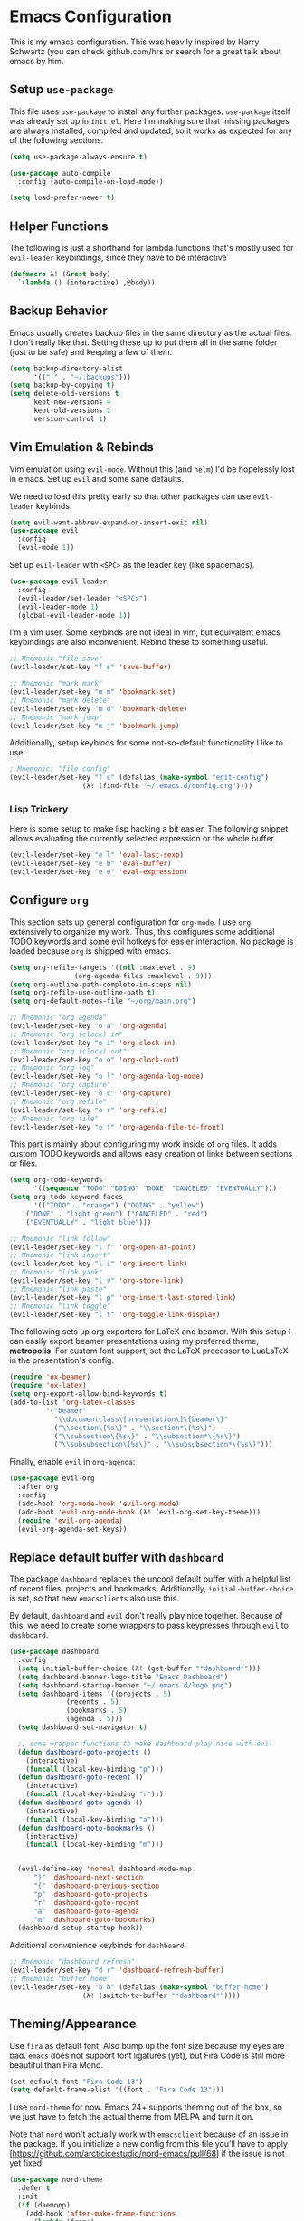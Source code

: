 * Emacs Configuration

  This is my emacs configuration. This was heavily inspired by Harry
  Schwartz (you can check github.com/hrs or search for a great talk
  about emacs by him.

** Setup =use-package=

   This file uses =use-package= to install any further
   packages. =use-package= itself was already set up in
   =init.el=. Here I'm making sure that missing packages are always
   installed, compiled and updated, so it works as expected for any of
   the following sections.

   #+BEGIN_SRC emacs-lisp
(setq use-package-always-ensure t)

(use-package auto-compile
  :config (auto-compile-on-load-mode))

(setq load-prefer-newer t)
   #+END_SRC

** Helper Functions

   The following is just a shorthand for lambda functions that's
   mostly used for =evil-leader= keybindings, since they have to be
   interactive

   #+BEGIN_SRC emacs-lisp
(defmacro λ! (&rest body)
  `(lambda () (interactive) ,@body))
   #+END_SRC

** Backup Behavior

   Emacs usually creates backup files in the same directory as the
   actual files.  I don't really like that. Setting these up to put
   them all in the same folder (just to be safe) and keeping a few of
   them.

   #+BEGIN_SRC emacs-lisp
(setq backup-directory-alist
      '(("." . "~/.backups")))
(setq backup-by-copying t)
(setq delete-old-versions t
      kept-new-versions 4
      kept-old-versions 2
      version-control t)
   #+END_SRC

** Vim Emulation & Rebinds

   Vim emulation using =evil-mode=. Without this (and =helm=) I'd be
   hopelessly lost in emacs. Set up =evil= and some sane defaults.

   We need to load this pretty early so that other packages can use
   =evil-leader= keybinds.

   #+BEGIN_SRC emacs-lisp
(setq evil-want-abbrev-expand-on-insert-exit nil)
(use-package evil
  :config
  (evil-mode 1))
   #+END_SRC

   Set up =evil-leader= with =<SPC>= as the leader key (like
   spacemacs).

   #+BEGIN_SRC emacs-lisp
(use-package evil-leader
  :config
  (evil-leader/set-leader "<SPC>")
  (evil-leader-mode 1)
  (global-evil-leader-mode 1))
   #+END_SRC

   I'm a vim user. Some keybinds are not ideal in vim, but equivalent
   emacs keybindings are also inconvenient. Rebind these to something
   useful.

   #+BEGIN_SRC emacs-lisp
;; Mnemonic "file save"
(evil-leader/set-key "f s" 'save-buffer)

;; Mnemonic "mark mark"
(evil-leader/set-key "m m" 'bookmark-set)
;; Mnemonic "mark delete"
(evil-leader/set-key "m d" 'bookmark-delete)
;; Mnemonic "mark jump"
(evil-leader/set-key "m j" 'bookmark-jump)
   #+END_SRC

   Additionally, setup keybinds for some not-so-default functionality
   I like to use:

   #+BEGIN_SRC emacs-lisp
; Mnemonic: "file config"
(evil-leader/set-key "f c" (defalias (make-symbol "edit-config")
			      (λ! (find-file "~/.emacs.d/config.org"))))
   #+END_SRC

*** Lisp Trickery

    Here is some setup to make lisp hacking a bit easier. The following
    snippet allows evaluating the currently selected expression or the
    whole buffer.

    #+BEGIN_SRC emacs-lisp
(evil-leader/set-key "e l" 'eval-last-sexp)
(evil-leader/set-key "e b" 'eval-buffer)
(evil-leader/set-key "e e" 'eval-expression)
    #+END_SRC

** Configure =org=

   This section sets up general configuration for =org-mode=. I use
   =org= extensively to organize my work. Thus, this configures some
   additional TODO keywords and some evil hotkeys for easier
   interaction. No package is loaded because =org= is shipped with
   emacs.

   #+BEGIN_SRC emacs-lisp
(setq org-refile-targets '((nil :maxlevel . 9)
				(org-agenda-files :maxlevel . 9)))
(setq org-outline-path-complete-in-steps nil)
(setq org-refile-use-outline-path t)
(setq org-default-notes-file "~/org/main.org")

;; Mnemonic "org agenda"
(evil-leader/set-key "o a" 'org-agenda)
;; Mnemonic "org (clock) in"
(evil-leader/set-key "o i" 'org-clock-in)
;; Mnemonic "org (clock) out"
(evil-leader/set-key "o o" 'org-clock-out)
;; Mnemonic "org log"
(evil-leader/set-key "o l" 'org-agenda-log-mode)
;; Mnemonic "org capture"
(evil-leader/set-key "o c" 'org-capture)
;; Mnemonic "org refile"
(evil-leader/set-key "o r" 'org-refile)
;; Mnemonic "org file"
(evil-leader/set-key "o f" 'org-agenda-file-to-front)
   #+END_SRC

   This part is mainly about configuring my work inside of =org=
   files. It adds custom TODO keywords and allows easy creation of
   links between sections or files.

   #+BEGIN_SRC emacs-lisp
(setq org-todo-keywords
      '((sequence "TODO" "DOING" "DONE" "CANCELED" "EVENTUALLY")))
(setq org-todo-keyword-faces
      '(("TODO" . "orange") ("DOING" . "yellow")
	("DONE" . "light green") ("CANCELED" . "red")
	("EVENTUALLY" . "light blue")))

;; Mnemonic "link follow"
(evil-leader/set-key "l f" 'org-open-at-point)
;; Mnemonic "link insert"
(evil-leader/set-key "l i" 'org-insert-link)
;; Mnemonic "link yank"
(evil-leader/set-key "l y" 'org-store-link)
;; Mnemonic "link paste"
(evil-leader/set-key "l p" 'org-insert-last-stored-link)
;; Mnemonic "link toggle"
(evil-leader/set-key "l t" 'org-toggle-link-display)
   #+END_SRC

   The following sets up org exporters for LaTeX and beamer. With this
   setup I can easily export beamer presentations using my preferred
   theme, *metropolis*. For custom font support, set the LaTeX
   processor to LuaLaTeX in the presentation's config.

   #+BEGIN_SRC emacs-lisp
(require 'ox-beamer)
(require 'ox-latex)
(setq org-export-allow-bind-keywords t)
(add-to-list 'org-latex-classes
	     '("beamer"
	       "\\documentclass\[presentation\]\{beamer\}"
	       ("\\section\{%s\}" . "\\section*\{%s\}")
	       ("\\subsection\{%s\}" . "\\subsection*\{%s\}")
	       ("\\subsubsection\{%s\}" . "\\subsubsection*\{%s\}")))
   #+END_SRC

   Finally, enable =evil= in =org-agenda=:

   #+BEGIN_SRC emacs-lisp
(use-package evil-org
  :after org
  :config
  (add-hook 'org-mode-hook 'evil-org-mode)
  (add-hook 'evil-org-mode-hook (λ! (evil-org-set-key-theme)))
  (require 'evil-org-agenda)
  (evil-org-agenda-set-keys))
   #+END_SRC

** Replace default buffer with =dashboard=

   The package =dashboard= replaces the uncool default buffer with a
   helpful list of recent files, projects and bookmarks. Additionally,
   =initial-buffer-choice= is set, so that new =emacsclients= also use
   this.

   By default, =dashboard= and =evil= don't really play nice
   together. Because of this, we need to create some wrappers to pass
   keypresses through =evil= to =dashboard=.

   #+BEGIN_SRC emacs-lisp
(use-package dashboard
  :config
  (setq initial-buffer-choice (λ! (get-buffer "*dashboard*")))
  (setq dashboard-banner-logo-title "Emacs Dashboard")
  (setq dashboard-startup-banner "~/.emacs.d/logo.png")
  (setq dashboard-items '((projects . 5)
			  (recents . 5)
			  (bookmarks . 5)
			  (agenda . 5)))
  (setq dashboard-set-navigator t)

  ;; some wrapper functions to make dashboard play nice with evil
  (defun dashboard-goto-projects ()
    (interactive)
    (funcall (local-key-binding "p")))
  (defun dashboard-goto-recent ()
    (interactive)
    (funcall (local-key-binding "r")))
  (defun dashboard-goto-agenda ()
    (interactive)
    (funcall (local-key-binding "a")))
  (defun dashboard-goto-bookmarks ()
    (interactive)
    (funcall (local-key-binding "m")))


  (evil-define-key 'normal dashboard-mode-map
      "}" 'dashboard-next-section
      "{" 'dashboard-previous-section
      "p" 'dashboard-goto-projects
      "r" 'dashboard-goto-recent
      "a" 'dashboard-goto-agenda
      "m" 'dashboard-goto-bookmarks)
  (dashboard-setup-startup-hook))
   #+END_SRC

   Additional convenience keybinds for =dashboard=.

   #+BEGIN_SRC emacs-lisp
;; Mnemonic "dashboard refresh"
(evil-leader/set-key "d r" 'dashboard-refresh-buffer)
;; Mnemonic "buffer home"
(evil-leader/set-key "b h" (defalias (make-symbol "buffer-home")
			      (λ! (switch-to-buffer "*dashboard*"))))
   #+END_SRC

** Theming/Appearance

   Use =fira= as default font. Also bump up the font size because my
   eyes are bad. =emacs= does not support font ligatures (yet), but 
   Fira Code is still more beautiful than Fira Mono.

   #+BEGIN_SRC emacs-lisp
(set-default-font "Fira Code 13")
(setq default-frame-alist '((font . "Fira Code 13")))
   #+END_SRC

   I use =nord-theme= for now. Emacs 24+ supports theming out of the
   box, so we just have to fetch the actual theme from MELPA and turn
   it on.

   Note that =nord= won't actually work with =emacsclient= because of
   an issue in the package. If you initialize a new config from this
   file you'll have to apply
   [https://github.com/arcticicestudio/nord-emacs/pull/68] if the
   issue is not yet fixed.

   #+BEGIN_SRC emacs-lisp
(use-package nord-theme
  :defer t
  :init
  (if (daemonp)
    (add-hook 'after-make-frame-functions
      (lambda (frame)
	(load-theme 'nord t)))
    (load-theme 'nord t)))
   #+END_SRC

   Next, load in the =powerline= from =spacemacs= as well.

   #+BEGIN_SRC emacs-lisp
(use-package spaceline
  :config
  (spaceline-spacemacs-theme))
   #+END_SRC

   I don't like/need things like the menu bars and scroll bars. Also
   set buffers to be slightly transparent by default.

   #+BEGIN_SRC emacs-lisp
(tool-bar-mode 0)
(menu-bar-mode 0)
(scroll-bar-mode -1)
(set-window-scroll-bars (minibuffer-window) nil nil)

(set-frame-parameter (selected-frame) 'alpha '(95 . 75))
(add-to-list 'default-frame-alist '(alpha . (95 . 75)))
   #+END_SRC

*** Linum Mode

    Always show line numbers, except in org mode where the folding
    breaks.

    #+BEGIN_SRC emacs-lisp
(setq linum-format "%d ")
(global-linum-mode)
(add-hook 'org-mode-hook (λ! (linum-mode 0)))
    #+END_SRC

    Set up a toggle to hide/show line numbers:

    #+BEGIN_SRC emacs-lisp

;; Mnemonic "toggle linum"
(evil-leader/set-key "t l" 'linum-mode)
    #+END_SRC

** Window Management

   First of all, use spacemacs's =winum= to get numbered windows for
   easy switching, then bind =<Leader> {n}= to
   =winum-select-window-{n}=. Please tell me if that can be done more
   elegantly.

   #+BEGIN_SRC emacs-lisp
(use-package winum
  :config
  (evil-leader/set-key "1" 'winum-select-window-1)
  (evil-leader/set-key "2" 'winum-select-window-2)
  (evil-leader/set-key "3" 'winum-select-window-3)
  (evil-leader/set-key "4" 'winum-select-window-4)
  (evil-leader/set-key "5" 'winum-select-window-5)
  (evil-leader/set-key "6" 'winum-select-window-6)
  (evil-leader/set-key "7" 'winum-select-window-7)
  (evil-leader/set-key "8" 'winum-select-window-8)
  (evil-leader/set-key "9" 'winum-select-window-9)
  (setq winum-auto-setup-mode-line nil)
  (winum-mode 1))
   #+END_SRC

   Additionally, allow splitting windows using =w /= and =w -= . These
   windows will be automatically numbered by =winum= anyway.

   #+BEGIN_SRC emacs-lisp
(evil-leader/set-key "w /" 'split-window-right)
(evil-leader/set-key "w -" 'split-window-below)
   #+END_SRC

   Delete current window with =w d= and allow switching buffers with
   =b p= and =b n=. Delete buffers with =b d=.

   #+BEGIN_SRC emacs-lisp
(evil-leader/set-key "w d" 'evil-window-delete)

(evil-leader/set-key "b p" 'evil-prev-buffer)
(evil-leader/set-key "b n" 'evil-next-buffer)
(evil-leader/set-key "b d" 'evil-delete-buffer)
   #+END_SRC

** =eshell=

   =eshell= is a built-in shell + terminal emulator that works
   okay-ish cross-platform (I use this config on Windows and Linux
   systems). Since it also works well with =evil= out of the box we
   only set up some keybinds here.

   #+BEGIN_SRC emacs-lisp
;; Mnemonic "shell open"
(evil-leader/set-key "s o" 'eshell)
   #+END_SRC

** Navigation with =helm= and =which-key=

   Load in =helm=, a great framework for incremental completion,
   then, as always, set up keybinds with =evil=.

   #+BEGIN_SRC emacs-lisp
(use-package helm
  :config
  (evil-leader/set-key "<SPC>" 'helm-M-x)
  (evil-leader/set-key "f f" 'helm-find-files)
  (evil-leader/set-key "f r" 'helm-recentf)
  (evil-leader/set-key "b b" 'helm-mini)
  (setq helm-ff-skip-boring-files t)
  (customize-set-variable 'helm-boring-file-regexp-list (cons "^\\..+" helm-boring-file-regexp-list))
  (helm-mode 1))
   #+END_SRC

   Also get =helm-descbinds=, which allows to search for keybinds
   using =C-h=.

   #+BEGIN_SRC emacs-lisp
(use-package helm-descbinds
  :config
  (helm-descbinds-mode))
   #+END_SRC

   =which-key= uses the minibuffer to interactively drill down into
   keybinds. Neato!

   #+BEGIN_SRC emacs-lisp
(use-package which-key
  :config
  (which-key-mode))
   #+END_SRC

** Projects with =projectile= and =magit=

   Projectile allows convenient features like fuzzy file search or
   grepping on files within a project. Projects can either be
   version-controlled folders or folders manually marked by a
   =.projectile= file.

   #+BEGIN_SRC emacs-lisp
(use-package projectile
  :config
  (setq projectile-completion-system 'helm)
  (setq projectile-indexing-method 'alien))

(use-package helm-projectile
  :config
  (evil-leader/set-key "p f" 'helm-projectile-find-file)
  (evil-leader/set-key "p e" 'projectile-mode)
  (helm-projectile-on)
  (projectile-mode +1))

(use-package ag)
(use-package helm-ag
  :config
  (evil-leader/set-key "p g" 'projectile-ag))
   #+END_SRC

   Fetch =magit=, intended to be a complete git porcelain within
   emacs.

   #+BEGIN_SRC emacs-lisp
(use-package evil-magit)

(evil-leader/set-key "g s" 'magit-status)
(evil-leader/set-key "g o" 'magit-show-commit)
(evil-leader/set-key "g d" 'magit-diff)
(evil-leader/set-key "g c" 'magit-commit)
(evil-leader/set-key "g r" 'magit-rebase)
(evil-leader/set-key "g m" 'magit-merge)
   #+END_SRC

** Time tracking with =org-pomodoro=

   Org-pomodoro allows starting pomodoros on org tasks, automatically
   tracking spent time and playing audio notifications when pomodoros
   and breaks start/end.

   I don't really like the default modeline but haven't gotten around
   to implementing something better.

   #+BEGIN_SRC emacs-lisp
(use-package org-pomodoro)
   #+END_SRC

** Language Specific Configs
*** =vhdl-mode=

    In my job I write a lot of VHDL. Setting up the configuration
    options for code snippets and language standard.

    #+BEGIN_SRC emacs-lisp
(setq vhdl-company-name "Silicon Austria Labs <jakob.winkler@silicon-austria.com")
(setq vhdl-standard (quote (8 nil)))
(setq vhdl-clock-name "clk_i")
(setq vhdl-reset-name "reset_in")
(setq vhdl-testbench-declarations "  -- clock
  signal clk : std_ulogic := '1';
")
(setq vhdl-testbench-entity-file-name (quote (".*" . "\\&-ea")))
(setq vhdl-testbench-entity-name (quote (".*" . "tb_\\&")))
(setq vhdl-testbench-include-configuration nil)
(setq vhdl-testbench-include-library nil)
(setq vhdl-testbench-statements
   "  -- clock generation
  clk <= not clk after 10 ns;

  stimul: process
  begin
    wait until rising_edge(clk);
  end process stimul;
")
(setq vhdl-file-header
"-------------------------------------------------------------------------------
-- Title      : <title string>
-- Project    : <project>
-------------------------------------------------------------------------------
-- File       : <filename>
-- Standard   : <standard>
<copyright>-------------------------------------------------------------------------------

library ieee;
use ieee.std_logic_1164.all;
use ieee.numeric_std.all;

")
    #+END_SRC

    Additionally, adding a keybind to toggle stutter mode.

    #+BEGIN_SRC emacs-lisp
;; Mnemonic "toggle stutter"
(evil-leader/set-key "t s" 'vhdl-stutter-mode)
    #+END_SRC

*** =scala=

    For =scala= (mainly =chisel=, honestly), I use the metals LSP
    interface from scalameta.org. They provide an example
    configuration which I simply pasted here. Additionally we globally
    load =company= to allow for in-line dropdowns for auto-completion.
    
    #+BEGIN_SRC emacs-lisp
(use-package scala-mode
  :mode "^\w+\\.s\\(cala\\|bt\\)$")

(use-package sbt-mode
  :commands sbt-start sbt-command
  :config
  ;; WORKAROUND: https://github.com/ensime/emacs-sbt-mode/issues/31
  ;; allows using SPC when in the minibuffer
  (substitute-key-definition
   'minibuffer-complete-word
   'self-insert-command
   minibuffer-local-completion-map))

(use-package eglot
  :config
  (add-to-list 'eglot-server-programs '(scala-mode . ("metals-emacs")))
  ;; automatically start metals for Scala files.
  (global-set-key [?\C- ] 'complete-symbol)
  :hook (scala-mode . eglot-ensure))    

;; TODO: move this somewhere else?
(use-package company
  :config
  (global-company-mode))
    #+END_SRC

*** Markdown

    #+BEGIN_SRC emacs-lisp
(use-package markdown-mode
  :mode (("README\\.md\\'" . gfm-mode)
	 ("\\.md\\'" . markdown-mode)
	 ("\\.markdown\\'" . markdown-mode))
  :init (setq markdown-command "multimarkdown"))
    #+END_SRC
